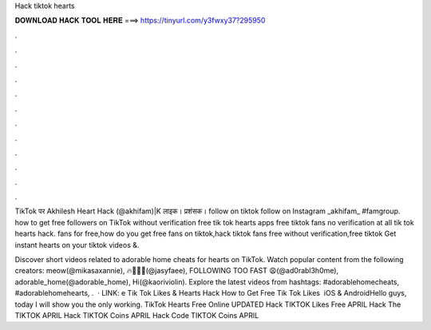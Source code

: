 Hack tiktok hearts



𝐃𝐎𝐖𝐍𝐋𝐎𝐀𝐃 𝐇𝐀𝐂𝐊 𝐓𝐎𝐎𝐋 𝐇𝐄𝐑𝐄 ===> https://tinyurl.com/y3fwxy37?295950



.



.



.



.



.



.



.



.



.



.



.



.

TikTok पर Akhilesh Heart Hack (@akhifam)|K लाइक। प्रशंसक। follow on tiktok follow on Instagram _akhifam_ #famgroup. how to get free followers on TikTok without verification free tik tok hearts apps free tiktok fans no verification at all tik tok hearts hack. fans for free,how do you get free fans on tiktok,hack tiktok fans free without verification,free tiktok Get instant hearts on your tiktok videos &.

Discover short videos related to adorable home cheats for hearts on TikTok. Watch popular content from the following creators: meow(@mikasaxannie), ️‍🔥😮‍💨👀(@jasyfaee), FOLLOWING TOO FAST 😩(@ad0rabl3h0me), adorable_home(@adorable_home), Hi(@kaoriviolin). Explore the latest videos from hashtags: #adorablehomecheats, #adorablehomehearts, .  · LINK: e Tik Tok Likes & Hearts Hack How to Get Free Tik Tok Likes ️ iOS & AndroidHello guys, today I will show you the only working. TikTok Hearts Free Online UPDATED Hack TIKTOK Likes Free APRIL Hack The TIKTOK APRIL Hack TIKTOK Coins APRIL Hack Code TIKTOK Coins APRIL 
